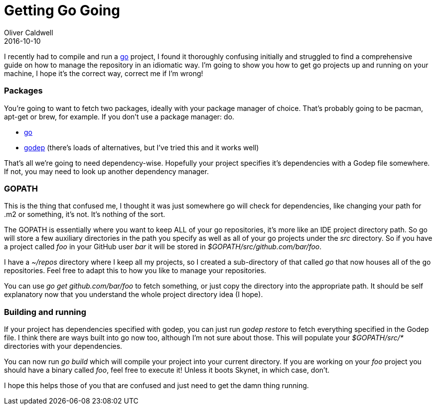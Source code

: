 = Getting Go Going
Oliver Caldwell
2016-10-10

I recently had to compile and run a https://golang.org/[go] project, I found it thoroughly confusing initially and struggled to find a comprehensive guide on how to manage the repository in an idiomatic way. I’m going to show you how to get go projects up and running on your machine, I hope it’s the correct way, correct me if I’m wrong!

=== Packages

You’re going to want to fetch two packages, ideally with your package manager of choice. That’s probably going to be pacman, apt-get or brew, for example. If you don’t use a package manager: do.

* https://golang.org/[go]
* https://github.com/tools/godep[godep] (there’s loads of alternatives, but I’ve tried this and it works well)

That’s all we’re going to need dependency-wise. Hopefully your project specifies it’s dependencies with a Godep file somewhere. If not, you may need to look up another dependency manager.

=== GOPATH

This is the thing that confused me, I thought it was just somewhere go will check for dependencies, like changing your path for .m2 or something, it’s not. It’s nothing of the sort.

The GOPATH is essentially where you want to keep ALL of your go repositories, it’s more like an IDE project directory path. So go will store a few auxiliary directories in the path you specify as well as all of your go projects under the _src_ directory. So if you have a project called _foo_ in your GitHub user _bar_ it will be stored in _$GOPATH/src/github.com/bar/foo_.

I have a _~/repos_ directory where I keep all my projects, so I created a sub-directory of that called _go_ that now houses all of the go repositories. Feel free to adapt this to how you like to manage your repositories.

You can use _go get github.com/bar/foo_ to fetch something, or just copy the directory into the appropriate path. It should be self explanatory now that you understand the whole project directory idea (I hope).

=== Building and running

If your project has dependencies specified with godep, you can just run _godep restore_ to fetch everything specified in the Godep file. I think there are ways built into go now too, although I’m not sure about those. This will populate your _$GOPATH/src/*_ directories with your dependencies.

You can now run _go build_ which will compile your project into your current directory. If you are working on your _foo_ project you should have a binary called _foo_, feel free to execute it! Unless it boots Skynet, in which case, don’t.

I hope this helps those of you that are confused and just need to get the damn thing running.
